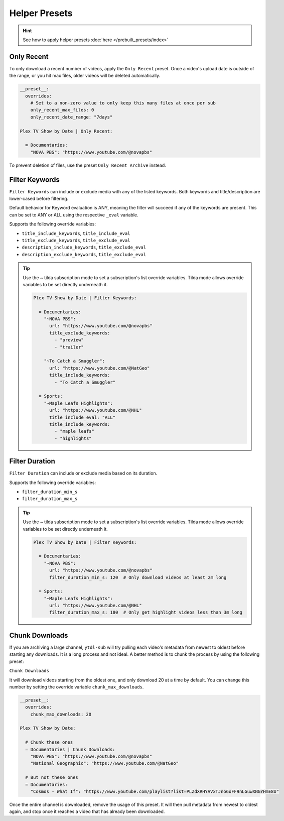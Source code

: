 ==============
Helper Presets
==============

.. hint::

   See how to apply helper presets :doc:`here </prebuilt_presets/index>`

Only Recent
-----------

To only download a recent number of videos, apply the ``Only Recent`` preset. Once a video's
upload date is outside of the range, or you hit max files, older videos will be deleted automatically.

.. code-block:: yaml

   __preset__:
     overrides:
       # Set to a non-zero value to only keep this many files at once per sub
       only_recent_max_files: 0
       only_recent_date_range: "7days"

   Plex TV Show by Date | Only Recent:

     = Documentaries:
       "NOVA PBS": "https://www.youtube.com/@novapbs"

To prevent deletion of files, use the preset ``Only Recent Archive`` instead.


Filter Keywords
---------------

``Filter Keywords`` can include or exclude media with any of the listed keywords. Both keywords and title/description are lower-cased before filtering.

Default behavior for Keyword evaluation is ANY, meaning the filter will succeed if any of the keywords are present. This can be set to ANY or ALL using the respective ``_eval`` variable.

Supports the following override variables:

* ``title_include_keywords``, ``title_include_eval``
* ``title_exclude_keywords``, ``title_exclude_eval``
* ``description_include_keywords``, ``title_exclude_eval``
* ``description_exclude_keywords``, ``title_exclude_eval``

.. tip::

   Use the `~` tilda subscription mode to set a subscription's list override variables.
   Tilda mode allows override variables to be set directly underneath it.

   .. code-block:: yaml

      Plex TV Show by Date | Filter Keywords:

        = Documentaries:
          "~NOVA PBS":
            url: "https://www.youtube.com/@novapbs"
            title_exclude_keywords:
              - "preview"
              - "trailer"

          "~To Catch a Smuggler":
            url: "https://www.youtube.com/@NatGeo"
            title_include_keywords:
              - "To Catch a Smuggler"

        = Sports:
          "~Maple Leafs Highlights":
            url: "https://www.youtube.com/@NHL"
            title_include_eval: "ALL"
            title_include_keywords:
              - "maple leafs"
              - "highlights"

Filter Duration
---------------

``Filter Duration`` can include or exclude media based on its duration.

Supports the following override variables:

* ``filter_duration_min_s``
* ``filter_duration_max_s``

.. tip::

   Use the `~` tilda subscription mode to set a subscription's list override variables.
   Tilda mode allows override variables to be set directly underneath it.

   .. code-block:: yaml

      Plex TV Show by Date | Filter Keywords:

        = Documentaries:
          "~NOVA PBS":
            url: "https://www.youtube.com/@novapbs"
            filter_duration_min_s: 120  # Only download videos at least 2m long

        = Sports:
          "~Maple Leafs Highlights":
            url: "https://www.youtube.com/@NHL"
            filter_duration_max_s: 180  # Only get highlight videos less than 3m long

Chunk Downloads
---------------

If you are archiving a large channel, ``ytdl-sub`` will try pulling each video's metadata from newest to oldest before
starting any downloads. It is a long process and not ideal. A better method is to chunk the process by using the
following preset:

``Chunk Downloads``

It will download videos starting from the oldest one, and only download 20 at a time by default. You can
change this number by setting the override variable ``chunk_max_downloads``.

.. code-block:: yaml

   __preset__:
     overrides:
       chunk_max_downloads: 20

   Plex TV Show by Date:

     # Chunk these ones
     = Documentaries | Chunk Downloads:
       "NOVA PBS": "https://www.youtube.com/@novapbs"
       "National Geographic": "https://www.youtube.com/@NatGeo"

     # But not these ones
     = Documentaries:
       "Cosmos - What If": "https://www.youtube.com/playlist?list=PLZdXRHYAVxTJno6oFF9nLGuwXNGYHmE8U"

Once the entire channel is downloaded, remove the usage of this preset. It will then pull metadata from newest to
oldest again, and stop once it reaches a video that has already been downloaded.